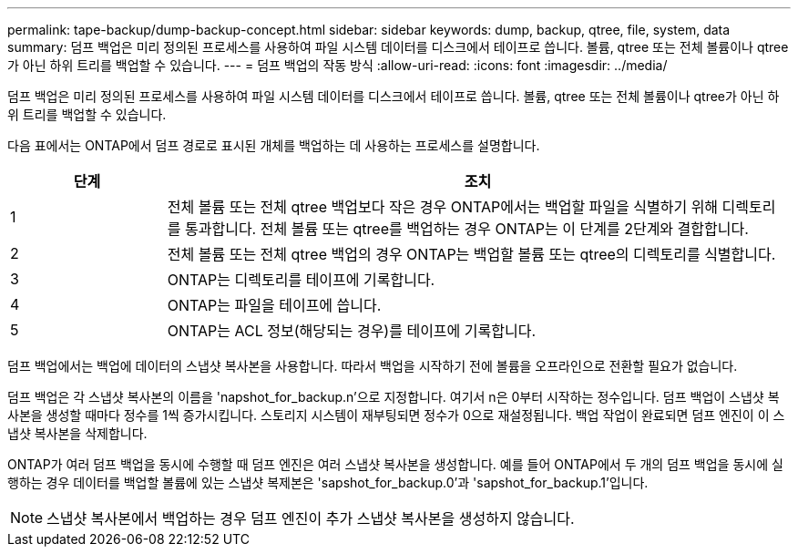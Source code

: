 ---
permalink: tape-backup/dump-backup-concept.html 
sidebar: sidebar 
keywords: dump, backup, qtree, file, system, data 
summary: 덤프 백업은 미리 정의된 프로세스를 사용하여 파일 시스템 데이터를 디스크에서 테이프로 씁니다. 볼륨, qtree 또는 전체 볼륨이나 qtree가 아닌 하위 트리를 백업할 수 있습니다. 
---
= 덤프 백업의 작동 방식
:allow-uri-read: 
:icons: font
:imagesdir: ../media/


[role="lead"]
덤프 백업은 미리 정의된 프로세스를 사용하여 파일 시스템 데이터를 디스크에서 테이프로 씁니다. 볼륨, qtree 또는 전체 볼륨이나 qtree가 아닌 하위 트리를 백업할 수 있습니다.

다음 표에서는 ONTAP에서 덤프 경로로 표시된 개체를 백업하는 데 사용하는 프로세스를 설명합니다.

[cols="1,4"]
|===
| 단계 | 조치 


 a| 
1
 a| 
전체 볼륨 또는 전체 qtree 백업보다 작은 경우 ONTAP에서는 백업할 파일을 식별하기 위해 디렉토리를 통과합니다. 전체 볼륨 또는 qtree를 백업하는 경우 ONTAP는 이 단계를 2단계와 결합합니다.



 a| 
2
 a| 
전체 볼륨 또는 전체 qtree 백업의 경우 ONTAP는 백업할 볼륨 또는 qtree의 디렉토리를 식별합니다.



 a| 
3
 a| 
ONTAP는 디렉토리를 테이프에 기록합니다.



 a| 
4
 a| 
ONTAP는 파일을 테이프에 씁니다.



 a| 
5
 a| 
ONTAP는 ACL 정보(해당되는 경우)를 테이프에 기록합니다.

|===
덤프 백업에서는 백업에 데이터의 스냅샷 복사본을 사용합니다. 따라서 백업을 시작하기 전에 볼륨을 오프라인으로 전환할 필요가 없습니다.

덤프 백업은 각 스냅샷 복사본의 이름을 'napshot_for_backup.n'으로 지정합니다. 여기서 n은 0부터 시작하는 정수입니다. 덤프 백업이 스냅샷 복사본을 생성할 때마다 정수를 1씩 증가시킵니다. 스토리지 시스템이 재부팅되면 정수가 0으로 재설정됩니다. 백업 작업이 완료되면 덤프 엔진이 이 스냅샷 복사본을 삭제합니다.

ONTAP가 여러 덤프 백업을 동시에 수행할 때 덤프 엔진은 여러 스냅샷 복사본을 생성합니다. 예를 들어 ONTAP에서 두 개의 덤프 백업을 동시에 실행하는 경우 데이터를 백업할 볼륨에 있는 스냅샷 복제본은 'sapshot_for_backup.0'과 'sapshot_for_backup.1'입니다.

[NOTE]
====
스냅샷 복사본에서 백업하는 경우 덤프 엔진이 추가 스냅샷 복사본을 생성하지 않습니다.

====